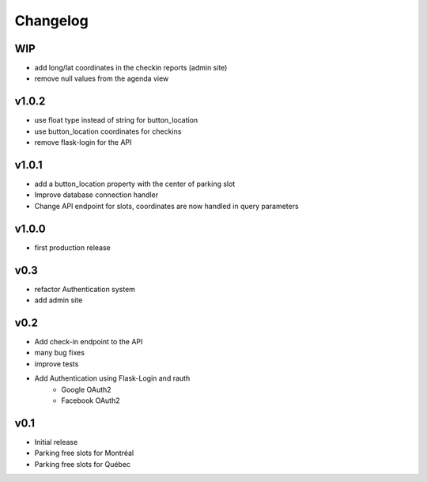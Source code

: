 Changelog
=========

WIP
---

- add long/lat coordinates in the checkin reports (admin site)
- remove null values from the agenda view

v1.0.2
------

- use float type instead of string for button_location
- use button_location coordinates for checkins
- remove flask-login for the API

v1.0.1
------

- add a button_location property with the center of parking slot
- Improve database connection handler
- Change API endpoint for slots, coordinates are now handled in query parameters

v1.0.0
------

- first production release

v0.3
----

- refactor Authentication system
- add admin site

v0.2
----

- Add check-in endpoint to the API
- many bug fixes
- improve tests
- Add Authentication using Flask-Login and rauth
    - Google OAuth2
    - Facebook OAuth2

v0.1
----

- Initial release
- Parking free slots for Montréal
- Parking free slots for Québec
